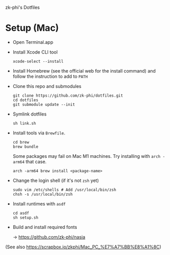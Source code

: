 zk-phi's Dotfiles

* Setup (Mac)

- Open Terminal.app

- Install Xcode CLI tool

  : xcode-select --install

- Install Homebrew (see the official web for the install command) and follow the instruction to add to =PATH=

- Clone this repo and submodules

  : git clone https://github.com/zk-phi/dotfiles.git
  : cd dotfiles
  : git submodule update --init

- Symlink dotfiles

  : sh link.sh

- Install tools via =Brewfile=.

  : cd brew
  : brew bundle

  Some packages may fail on Mac M1 machines. Try installing with =arch -arm64= that case.

  : arch -arm64 brew install <package-name>

- Change the login shell (if it's not =zsh= yet)

  : sudo vim /etc/shells # Add /usr/local/bin/zsh
  : chsh -s /usr/local/bin/zsh

- Install runtimes with =asdf=

  : cd asdf
  : sh setup.sh

- Build and install required fonts

  → https://github.com/zk-phi/nasia

(See also https://scrapbox.io/zkphi/Mac_PC_%E7%A7%BB%E8%A1%8C)
